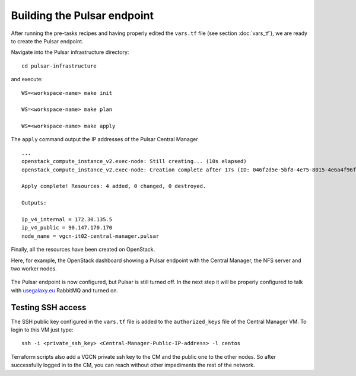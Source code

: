 Building the Pulsar endpoint
============================

After running the pre-tasks recipes and having properly edited the ``vars.tf`` file (see section :doc:`vars_tf`), we are ready to create the Pulsar endpoint.

Navigate into the Pulsar infrastructure directory:

::

  cd pulsar-infrastructure

and execute:

::

  WS=<workspace-name> make init

  WS=<workspace-name> make plan

  WS=<workspace-name> make apply

The ``apply`` command output the IP addresses of the Pulsar Central Manager

::

  ...
  openstack_compute_instance_v2.exec-node: Still creating... (10s elapsed)
  openstack_compute_instance_v2.exec-node: Creation complete after 17s (ID: 046f2d5e-5bf8-4e75-8015-4e6a4f96fb9d)
  
  Apply complete! Resources: 4 added, 0 changed, 0 destroyed.
  
  Outputs:
  
  ip_v4_internal = 172.30.135.5
  ip_v4_public = 90.147.170.170
  node_name = vgcn-it02-central-manager.pulsar

Finally, all the resources have been created on OpenStack.

Here, for example, the OpenStack dashboard showing a Pulsar endpoint with the Central Manager, the NFS server and two worker nodes.

.. figure:: _static/img/pulsar_endpoint_openstack.png
   :scale: 25%
   :align: center

The Pulsar endpoint is now configured, but Pulsar is still turned off. In the next step it will be properly configured to talk with `usegalaxy.eu <https://usegalaxy.eu>`_ RabbitMQ and turned on.

Testing SSH access
----------------------------------

The SSH public key configured in the ``vars.tf`` file is added to the ``authorized_keys`` file of the Central Manager VM. To login to this VM just type:

::

  ssh -i <private_ssh_key> <Central-Manager-Public-IP-address> -l centos

.. figure:: _static/img/cm_ssh.png
   :scale: 40%
   :align: center

Terraform scripts also add a VGCN private ssh key to the CM and the public one to the other nodes.
So after successfully logged in to the CM, you can reach without other impediments the rest of the network.